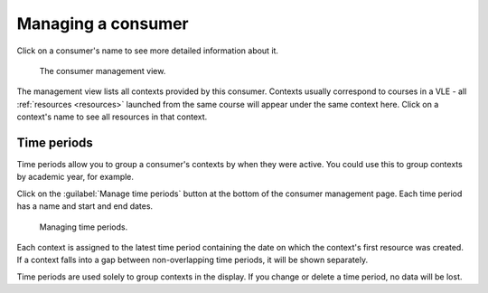 Managing a consumer
###################

Click on a consumer's name to see more detailed information about it.

.. figure:: _static/consumer_management.png
    :alt: Page headed "Manage Canvas test". Links to "Visit this consumer's homepage", and a table of contexts, showing for each a time period, a link to the context, and the number of resources and attempts. Underneath are buttons to "manage time periods" and "delete this consumer".

    The consumer management view.

The management view lists all contexts provided by this consumer.
Contexts usually correspond to courses in a VLE - all :ref:`resources <resources>` launched from the same course will appear under the same context here.
Click on a context's name to see all resources in that context.

Time periods
************

Time periods allow you to group a consumer's contexts by when they were active.
You could use this to group contexts by academic year, for example.

Click on the :guilabel:`Manage time periods` button at the bottom of the consumer management page.
Each time period has a name and start and end dates.

.. figure:: _static/manage_time_periods.png
    :alt: Page headed "Manage time periods Canvas test". A table with columns "Name", "Start" and "End".

    Managing time periods.

Each context is assigned to the latest time period containing the date on which the context's first resource was created.
If a context falls into a gap between non-overlapping time periods, it will be shown separately.

Time periods are used solely to group contexts in the display.
If you change or delete a time period, no data will be lost.

